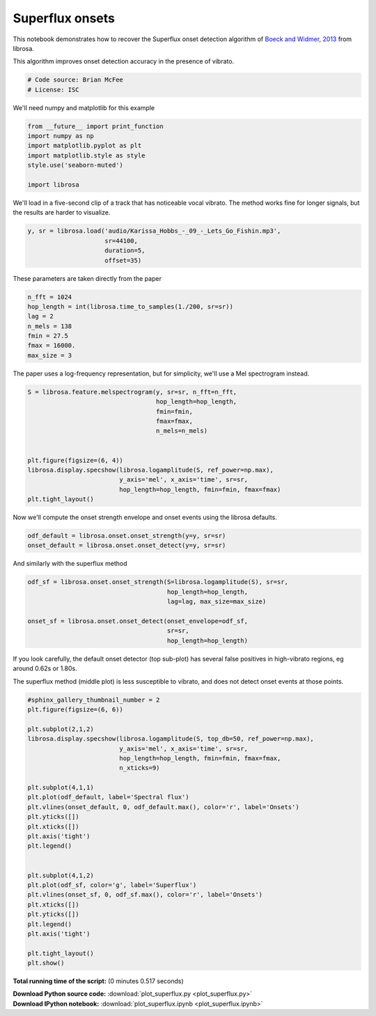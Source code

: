 

.. _sphx_glr_auto_examples_plot_superflux.py:


================
Superflux onsets
================

This notebook demonstrates how to recover the Superflux onset detection algorithm of 
`Boeck and Widmer, 2013 <http://dafx13.nuim.ie/papers/09.dafx2013_submission_12.pdf>`_ 
from librosa.

This algorithm improves onset detection accuracy in the presence of vibrato.



.. code-block:: python


    # Code source: Brian McFee
    # License: ISC







We'll need numpy and matplotlib for this example 



.. code-block:: python

    from __future__ import print_function
    import numpy as np
    import matplotlib.pyplot as plt
    import matplotlib.style as style
    style.use('seaborn-muted')

    import librosa







We'll load in a five-second clip of a track that has
noticeable vocal vibrato.
The method works fine for longer signals, but the 
results are harder to visualize.



.. code-block:: python

    y, sr = librosa.load('audio/Karissa_Hobbs_-_09_-_Lets_Go_Fishin.mp3',
                         sr=44100,
                         duration=5,
                         offset=35)








These parameters are taken directly from the paper



.. code-block:: python

    n_fft = 1024
    hop_length = int(librosa.time_to_samples(1./200, sr=sr))
    lag = 2
    n_mels = 138
    fmin = 27.5
    fmax = 16000.
    max_size = 3








The paper uses a log-frequency representation, but for
simplicity, we'll use a Mel spectrogram instead.



.. code-block:: python

    S = librosa.feature.melspectrogram(y, sr=sr, n_fft=n_fft,
                                       hop_length=hop_length,
                                       fmin=fmin,
                                       fmax=fmax,
                                       n_mels=n_mels)


    plt.figure(figsize=(6, 4))
    librosa.display.specshow(librosa.logamplitude(S, ref_power=np.max),
                             y_axis='mel', x_axis='time', sr=sr,
                             hop_length=hop_length, fmin=fmin, fmax=fmax)
    plt.tight_layout()






.. image:: /auto_examples/images/sphx_glr_plot_superflux_001.png
    :align: center




Now we'll compute the onset strength envelope and onset events
using the librosa defaults.



.. code-block:: python

    odf_default = librosa.onset.onset_strength(y=y, sr=sr)
    onset_default = librosa.onset.onset_detect(y=y, sr=sr)









And similarly with the superflux method



.. code-block:: python

    odf_sf = librosa.onset.onset_strength(S=librosa.logamplitude(S), sr=sr,
                                          hop_length=hop_length,
                                          lag=lag, max_size=max_size)

    onset_sf = librosa.onset.onset_detect(onset_envelope=odf_sf,
                                          sr=sr,
                                          hop_length=hop_length)








If you look carefully, the default onset detector (top sub-plot) has
several false positives in high-vibrato regions, eg around 0.62s or
1.80s. 

The superflux method (middle plot) is less susceptible to vibrato, and
does not detect onset events at those points.



.. code-block:: python



    #sphinx_gallery_thumbnail_number = 2
    plt.figure(figsize=(6, 6))

    plt.subplot(2,1,2)
    librosa.display.specshow(librosa.logamplitude(S, top_db=50, ref_power=np.max),
                             y_axis='mel', x_axis='time', sr=sr,
                             hop_length=hop_length, fmin=fmin, fmax=fmax,
                             n_xticks=9)

    plt.subplot(4,1,1)
    plt.plot(odf_default, label='Spectral flux')
    plt.vlines(onset_default, 0, odf_default.max(), color='r', label='Onsets')
    plt.yticks([])
    plt.xticks([])
    plt.axis('tight')
    plt.legend()


    plt.subplot(4,1,2)
    plt.plot(odf_sf, color='g', label='Superflux')
    plt.vlines(onset_sf, 0, odf_sf.max(), color='r', label='Onsets')
    plt.xticks([])
    plt.yticks([])
    plt.legend()
    plt.axis('tight')

    plt.tight_layout()
    plt.show()




.. image:: /auto_examples/images/sphx_glr_plot_superflux_002.png
    :align: center




**Total running time of the script:**
(0 minutes 0.517 seconds)



.. container:: sphx-glr-download

    **Download Python source code:** :download:`plot_superflux.py <plot_superflux.py>`


.. container:: sphx-glr-download

    **Download IPython notebook:** :download:`plot_superflux.ipynb <plot_superflux.ipynb>`

.. rst-class:: sphx-glr-signature

    `Generated by Sphinx-Gallery <http://sphinx-gallery.readthedocs.org>`_
